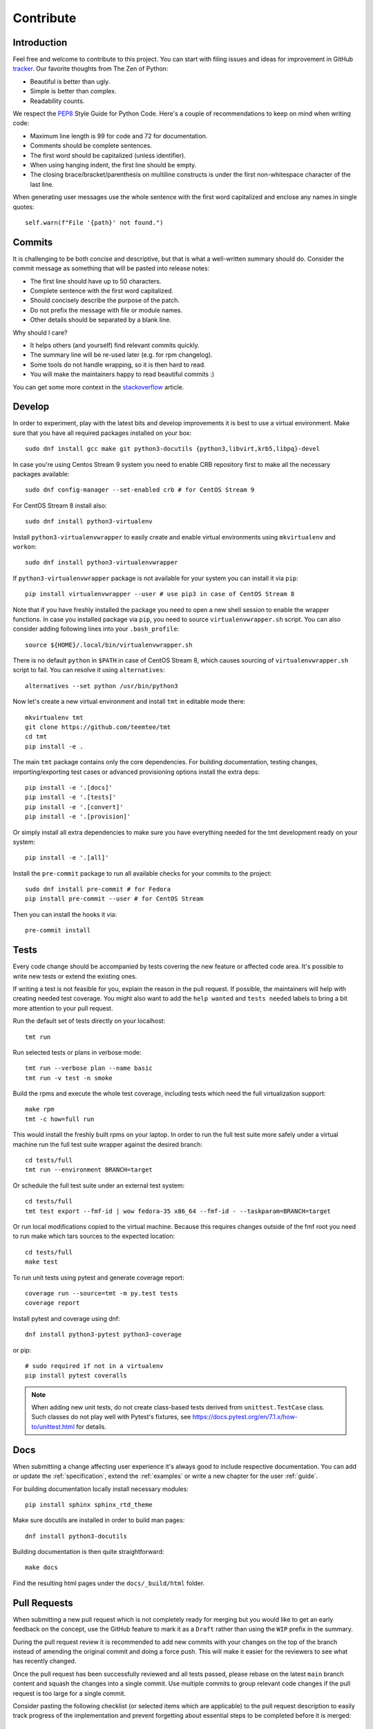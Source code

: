 .. _contribute:

==================
    Contribute
==================


Introduction
~~~~~~~~~~~~~~~~~~~~~~~~~~~~~~~~~~~~~~~~~~~~~~~~~~~~~~~~~~~~~~~~~~

Feel free and welcome to contribute to this project. You can start
with filing issues and ideas for improvement in GitHub tracker__.
Our favorite thoughts from The Zen of Python:

* Beautiful is better than ugly.
* Simple is better than complex.
* Readability counts.

We respect the `PEP8`__ Style Guide for Python Code. Here's a
couple of recommendations to keep on mind when writing code:

* Maximum line length is 99 for code and 72 for documentation.
* Comments should be complete sentences.
* The first word should be capitalized (unless identifier).
* When using hanging indent, the first line should be empty.
* The closing brace/bracket/parenthesis on multiline constructs
  is under the first non-whitespace character of the last line.

When generating user messages use the whole sentence with the
first word capitalized and enclose any names in single quotes::

    self.warn(f"File '{path}' not found.")

__ https://github.com/teemtee/tmt
__ https://www.python.org/dev/peps/pep-0008/


Commits
~~~~~~~~~~~~~~~~~~~~~~~~~~~~~~~~~~~~~~~~~~~~~~~~~~~~~~~~~~~~~~~~~~

It is challenging to be both concise and descriptive, but that is
what a well-written summary should do. Consider the commit message
as something that will be pasted into release notes:

* The first line should have up to 50 characters.
* Complete sentence with the first word capitalized.
* Should concisely describe the purpose of the patch.
* Do not prefix the message with file or module names.
* Other details should be separated by a blank line.

Why should I care?

* It helps others (and yourself) find relevant commits quickly.
* The summary line will be re-used later (e.g. for rpm changelog).
* Some tools do not handle wrapping, so it is then hard to read.
* You will make the maintainers happy to read beautiful commits :)

You can get some more context in the `stackoverflow`__ article.

__ http://stackoverflow.com/questions/2290016/


Develop
~~~~~~~~~~~~~~~~~~~~~~~~~~~~~~~~~~~~~~~~~~~~~~~~~~~~~~~~~~~~~~~~~~

In order to experiment, play with the latest bits and develop
improvements it is best to use a virtual environment. Make sure
that you have all required packages installed on your box::

    sudo dnf install gcc make git python3-docutils {python3,libvirt,krb5,libpq}-devel

In case you're using Centos Stream 9 system you need to enable CRB
repository first to make all the necessary packages available::

    sudo dnf config-manager --set-enabled crb # for CentOS Stream 9

For CentOS Stream 8 install also::

    sudo dnf install python3-virtualenv

Install ``python3-virtualenvwrapper`` to easily create and enable
virtual environments using ``mkvirtualenv`` and ``workon``::

    sudo dnf install python3-virtualenvwrapper

If ``python3-virtualenvwrapper`` package is not available for your
system you can install it via ``pip``::

    pip install virtualenvwrapper --user # use pip3 in case of CentOS Stream 8

Note that if you have freshly installed the package you need to
open a new shell session to enable the wrapper functions. In case
you installed package via ``pip``, you need to source
``virtualenvwrapper.sh`` script. You can also consider adding
following lines into your ``.bash_profile``::

    source ${HOME}/.local/bin/virtualenvwrapper.sh

There is no default ``python`` in ``$PATH`` in case of CentOS Stream 8,
which causes sourcing of ``virtualenvwrapper.sh`` script to fail.
You can resolve it using ``alternatives``::

    alternatives --set python /usr/bin/python3

Now let's create a new virtual environment and install ``tmt`` in
editable mode there::

    mkvirtualenv tmt
    git clone https://github.com/teemtee/tmt
    cd tmt
    pip install -e .

The main ``tmt`` package contains only the core dependencies. For
building documentation, testing changes, importing/exporting test
cases or advanced provisioning options install the extra deps::

    pip install -e '.[docs]'
    pip install -e '.[tests]'
    pip install -e '.[convert]'
    pip install -e '.[provision]'

Or simply install all extra dependencies to make sure you have
everything needed for the tmt development ready on your system::

    pip install -e '.[all]'

Install the ``pre-commit`` package to run all available checks for
your commits to the project::

    sudo dnf install pre-commit # for Fedora
    pip install pre-commit --user # for CentOS Stream

Then you can install the hooks it via::

    pre-commit install


Tests
~~~~~~~~~~~~~~~~~~~~~~~~~~~~~~~~~~~~~~~~~~~~~~~~~~~~~~~~~~~~~~~~~~

Every code change should be accompanied by tests covering the new
feature or affected code area. It's possible to write new tests or
extend the existing ones.

If writing a test is not feasible for you, explain the reason in
the pull request. If possible, the maintainers will help with
creating needed test coverage. You might also want to add the
``help wanted`` and ``tests needed`` labels to bring a bit more
attention to your pull request.

Run the default set of tests directly on your localhost::

    tmt run

Run selected tests or plans in verbose mode::

    tmt run --verbose plan --name basic
    tmt run -v test -n smoke

Build the rpms and execute the whole test coverage, including
tests which need the full virtualization support::

    make rpm
    tmt -c how=full run

This would install the freshly built rpms on your laptop. In order
to run the full test suite more safely under a virtual machine run
the full test suite wrapper against the desired branch::

    cd tests/full
    tmt run --environment BRANCH=target

Or schedule the full test suite under an external test system::

    cd tests/full
    tmt test export --fmf-id | wow fedora-35 x86_64 --fmf-id - --taskparam=BRANCH=target

Or run local modifications copied to the virtual machine. Because this
requires changes outside of the fmf root you need to run make
which tars sources to the expected location::

    cd tests/full
    make test

To run unit tests using pytest and generate coverage report::

    coverage run --source=tmt -m py.test tests
    coverage report

Install pytest and coverage using dnf::

    dnf install python3-pytest python3-coverage

or pip::

    # sudo required if not in a virtualenv
    pip install pytest coveralls

.. note::

   When adding new unit tests, do not create class-based tests derived from
   ``unittest.TestCase`` class. Such classes do not play well with Pytest's
   fixtures, see https://docs.pytest.org/en/7.1.x/how-to/unittest.html for
   details.


Docs
~~~~~~~~~~~~~~~~~~~~~~~~~~~~~~~~~~~~~~~~~~~~~~~~~~~~~~~~~~~~~~~~~~

When submitting a change affecting user experience it's always
good to include respective documentation. You can add or update
the :ref:`specification`, extend the :ref:`examples` or write a
new chapter for the user :ref:`guide`.

For building documentation locally install necessary modules::

    pip install sphinx sphinx_rtd_theme

Make sure docutils are installed in order to build man pages::

    dnf install python3-docutils

Building documentation is then quite straightforward::

    make docs

Find the resulting html pages under the ``docs/_build/html``
folder.


Pull Requests
~~~~~~~~~~~~~~~~~~~~~~~~~~~~~~~~~~~~~~~~~~~~~~~~~~~~~~~~~~~~~~~~~~

When submitting a new pull request which is not completely ready
for merging but you would like to get an early feedback on the
concept, use the GitHub feature to mark it as a ``Draft`` rather
than using the ``WIP`` prefix in the summary.

During the pull request review it is recommended to add new
commits with your changes on the top of the branch instead of
amending the original commit and doing a force push. This will
make it easier for the reviewers to see what has recently changed.

Once the pull request has been successfully reviewed and all tests
passed, please rebase on the latest ``main`` branch content and
squash the changes into a single commit. Use multiple commits to
group relevant code changes if the pull request is too large for a
single commit.

Consider pasting the following checklist (or selected items which
are applicable) to the pull request description to easily track
progress of the implementation and prevent forgetting about
essential steps to be completed before it is merged::

    * [ ] implement the feature
    * [ ] write documentation
    * [ ] extend the test coverage
    * [ ] update specification
    * [ ] adjust module docs
    * [ ] add a usage example
    * [ ] modify json schema
    * [ ] mention version

The version should be mentioned in the specification when a new
essential feature is added so that users can easily check whether
given functionality is already available in their package::

    .. versionadded:: 1.23

If the pull request addresses an existing issue, mention it using
one of the automatically parsed formats so that it is linked to
it, for example::

    Fix #1234.


Merging
~~~~~~~~~~~~~~~~~~~~~~~~~~~~~~~~~~~~~~~~~~~~~~~~~~~~~~~~~~~~~~~~~~

Pull request merging is done by one of maintainers who have a good
overview of the whole code. Maintainer who will take care of
the process will assign themselves to the pull request.
Before merging it's good to check the following:

* New test coverage added if appropriate, all tests passed
* Documentation has been added or updated where appropriate
* Commit messages are sane, commits are reasonably squashed
* At least one positive review provided by the maintainers
* Merge commits are not used, rebase on the ``main`` instead

Pull requests which should not or cannot be merged are marked with
the ``blocked`` label. For complex topics which need more eyes to
review and discuss before merging use the ``discuss`` label.


Makefile
~~~~~~~~~~~~~~~~~~~~~~~~~~~~~~~~~~~~~~~~~~~~~~~~~~~~~~~~~~~~~~~~~~

There are several Makefile targets defined to make the common
daily tasks easy & efficient:

make test
    Execute the unit test suite.

make smoke
    Perform quick basic functionality test.

make coverage
    Run the test suite under coverage and report results.

make docs
    Build documentation.

make packages
    Build rpm and srpm packages.

make images
    Build container images.

make tags
    Create or update the Vim ``tags`` file for quick searching.
    You might want to use ``set tags=./tags;`` in your ``.vimrc``
    to enable parent directory search for the tags file as well.

make clean
    Cleanup all temporary files.


Release
~~~~~~~~~~~~~~~~~~~~~~~~~~~~~~~~~~~~~~~~~~~~~~~~~~~~~~~~~~~~~~~~~~

Follow the steps below to create a new major or minor release:

* Run the full test coverage using ``tmt -c how=full run``
* Use ``git log --oneline --no-decorate x.y-1..`` to generate the changelog
* Update ``README`` with new contributors since the last release
* Add a ``Release tmt-x.y.0`` commit with the specfile update
* Create a pull request with the commit, ensure tests pass

Release a new package to Fedora and EPEL repositories:

* Move the ``fedora`` branch to point to the new release
* Create a source rpm using the ``make srpm`` command
* Enable Fedora kerberos ``kinit nick@FEDORAPROJECT.ORG``
* Change to the fedora rpms git or ``fedpkg clone tmt``
* Check out the rawhide branch ``git checkout rawhide``
* Import the srpm using ``fedpkg import /path/to/the/srpm``
* Restore any files removed by fedpkg if necessary
* Ensure the proposed changes are ok and commit them
* Create a pull request against rawhide from your fork
* After tests pass, merge the pull request to rawhide
* Build the package for rawhide ``fedpkg build --nowait``
* Build package for all `active releases`__
  ``git checkout f33 && git merge rawhide && git push && fedpkg build --nowait``
* Create a bodhi update for each release
  ``git checkout f33 && fedpkg update --type enhancement --notes 'Update title'``

Finally, if everything went well:

* Tag the commit with ``x.y.0``, push tags ``git push --tags``
* **Manually** merge the original release pull request on github (to avoid rebase)
  ``git checkout main && git merge --ff-only <release_branch> && git push origin main``
* Create a new `github release`__ based on the tag above
* If the automation triggered by publishing the new github release
  was not successful, publish the fresh code to the `pypi`__
  repository manually using ``make wheel && make upload``
* Once the `copr build`__ is completed, move the ``quay`` branch to
  point to the release commit as well to build fresh container
  images.
* Close the corresponding release milestone

__ https://bodhi.fedoraproject.org/releases/
__ https://github.com/teemtee/tmt/releases/
__ https://pypi.org/project/tmt/
__ https://copr.fedorainfracloud.org/coprs/psss/tmt/builds/
